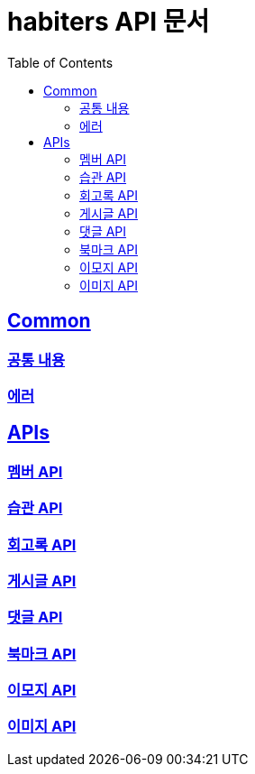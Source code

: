 :doctype: book
:icons: font
:source-highlighter: highlightjs
:toc: left
:toclevels: 2
:sectlinks:

= habiters API 문서

== Common

[[Common-List]]
=== link:common/overview.html[공통 내용, window= _blank]

=== link:common/Error.html[에러, window= _blank]

== APIs

[[API-List]]
=== link:api/Member-API.html[멤버 API, window= _blank]

=== link:api/Habit-API.html[습관 API, window= _blank]

=== link:api/Diary-API.html[회고록 API, window= _blank]

=== link:api/Post-API.html[게시글 API, window= _blank]

=== link:api/Comment-API.html[댓글 API, window= _blank]

=== link:api/Bookmark-API.html[북마크 API, window= _blank]

=== link:api/Emoji-API.html[이모지 API, window= _blank]

=== link:api/Image-API.html[이미지 API, window= _blank]